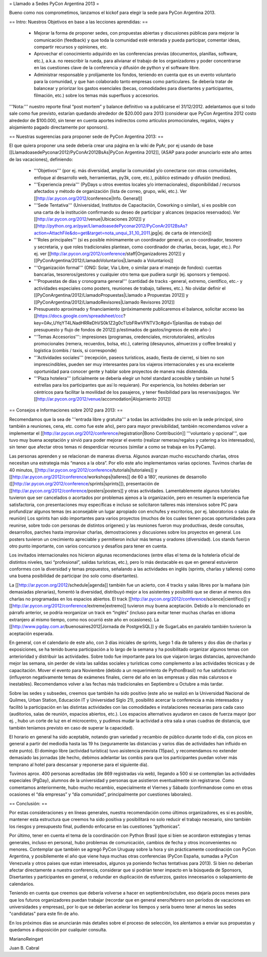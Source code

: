 = Llamado a Sedes PyCon Argentina 2013 =

Bueno como nos comprometimos, lanzamos el kickof para elegir la sede para PyCon Argentina 2013.

== Intro: Nuestros Objetivos en base a las lecciones aprendidas: ==

 * Mejorar la forma de proponer sedes, con propuestas abiertas y discusiones públicas para mejorar la comunicación (feedback) y que toda la comunidad esté enterada y pueda participar, comentar ideas, compartir recursos y opiniones, etc. 
 * Aprovechar el conocimiento adquirido en las conferencias previas (documentos, planillas, software, etc.), a.k.a. no reescribir la rueda, para alivianar el trabajo de los organizadores y poder concentrarse en las cuestiones clave de la conferencia y difusión de python y el software libre.
 * Administrar responsable y prolijamente los fondos, teniendo en cuenta que es un evento voluntario para la comunidad, y que han colaborado tanto empresas como particulares. Se debería tratar de balancear y priorizar los gastos esenciales (becas, comodidades para disertantes y participantes, filmación, etc.) sobre los temas más superfluos y accesorios.

'''Nota:''' nuestro reporte final “post mortem” y balance definitivo va a publicarse el 31/12/2012. adelantamos que si todo sale como fue previsto, estarían quedando alrededor de $20.000 para 2013 (considerar que PyCon Argentina 2012 costo alrededor de $100.000, sin tener en cuenta aportes indirectos como artículos promocionales, regalos, viajes y alojamiento pagado directamente por sponsors).

== Nuestras sugerencias para proponer sede de PyCon Argentina 2013: ==

El que quiera proponer una sede debería crear una página en la wiki de PyAr, por ej usando de base [[LlamadoasedePyconar2012/PyConAr2012BsAs|PyCon Argentina 2012]], (ASAP para poder anunciarlo este año antes de las vacaciones), definiendo:

 * '''Objetivos''' (por ej. más diversidad, ampliar la comunidad y/o conectarse con otras comunidades, enfoque al desarrollo web, herramientas, py3k, core, etc.), público estimado y difusión (medios).
 * '''Experiencia previa''' (PyDays u otros eventos locales y/o internacionales), disponibilidad / recursos afectados y método de organización (lista de correo, grupo, wiki, etc.). Ver [[http://ar.pycon.org/2012/conference|Info. General]]
 * '''Sede Tentativa''' (Universidad, Institutos de Capacitación, Coworking  o similar), si es posible con una carta de la institución confirmando su deseo de participar y alcances (espacios reservados). Ver [[http://ar.pycon.org/2012/venue|Ubicaciones 2012]] y [[http://python.org.ar/pyar/LlamadoasedePyconar2012/PyConAr2012BsAs?action=AttachFile&do=get&target=nota_unqui_31_10_2011.jpg|ej. de carta de intención]]
 * '''Roles principales''' (si es posible mínimamente un coordinador general, un co-coordinador, tesorero y secretaria, y que roles tradicionales plantean, como coordinador de charlas, becas, lugar, etc.). Por ej. ver [[http://ar.pycon.org/2012/conference/staff|Organizadores 2012]] y [[PyConArgentina/2012/LlamadoVoluntarios|Llamado a Voluntarios]]
 * '''Organización formal''' (ONG: Solar, Via Libre, o similar para el manejo de fondos): cuentas bancarias, tesoreros/gestores y cualquier otro tema que pudiera surgir (ej. sponsors y tiempos).
 * '''Propuestas de días y cronograma general''' (cantidad de tracks -general, extremo, científico, etc.- y actividades especiales como posters, reuniones de trabajo, talleres, etc.). No olvidar definir el [[PyConArgentina/2012/LlamadoPropuestas|Llamado a Propuestas 2012]] y [[PyConArgentina/2012/LlamadoRevisores|Llamado Revisores 2012]]
 * Presupuesto aproximado y financiamiento (próximamente publicaremos el balance, solicitar acceso las [[https://docs.google.com/spreadsheet/ccc?key=0Av_UYqYT4LNadHRReDhVS0k1Z2g0cTIzbFRwVFNTV3c#gid=1|planillas de trabajo del presupuesto y flujo de fondos de 2012]] p/estimados de gastos/ingresos de este año-)
 * '''Temas Accesorios''': impresiones (programas, credenciales, microtutoriales), artículos promocionales (remera, recuerdos, bolsa, etc.), catering (desayunos, almuerzos y coffee breaks) y logística (combis / taxis, si corresponde)
 * '''Actividades sociales''' (recepción, paseos turísticos, asado, fiesta de cierre), si bien no son imprescindibles, pueden ser muy interesantes para los viajeros internacionales y es una excelente oportunidad para conocer gente y hablar sobre proyectos de manera más distendida.
 * '''Plaza hotelera''' (oficialmente se debería elegir un hotel standard accesible y también un hotel 5 estrellas para los participantes que así lo requieran). Por experiencia, los hoteles deberían ser céntricos para facilitar la movilidad de los pasajeros, y tener flexibilidad para las reservas/pagos. Ver [[http://ar.pycon.org/2012/venue/accomodation|Alojamiento 2012]]

== Consejos e Informaciones sobre 2012 para 2013: ==

Recomendamos que la sea de '''entrada libre y gratuita''' a todas las actividades (no solo en la sede principal, sino también a reuniones, cena, etc. como fue este año), pero para mayor previsibilidad, también recomendamos volver a implementar el [[http://ar.pycon.org/2012/conference/registration|Bono Contribución]] '''voluntario y opcional''', que tuvo muy buena aceptación y sirvió para poder mejorar el evento (realizar remeras/regalos y catering a los interesados), sin tener que afectar otros temas ni desperdiciar recursos (similar a como se trabaja en los PyCamp).

Las personas aprenden y se relacionan de maneras diversa. Algunos avanzan mucho escuchando charlas, otros necesitan una estrategia más “manos a la obra”. Por ello este año implementamos varias opciones.
Tuvimos charlas de 40 minutos, [[http://ar.pycon.org/2012/conference/tutorials|tutoriales]] y [[http://ar.pycon.org/2012/conference/workshops|talleres]] de 60 a 180’, reuniones de desarrollo ([[http://ar.pycon.org/2012/conference/sprints|sprints]]), presentación de [[http://ar.pycon.org/2012/conference/posters|posters]] y otras actividades.
Lamentablemente algunos tutoriales tuvieron que ser cancelados o acortados por problemas ajenos a la organización, pero en resumen la experiencia fue satisfactoria, con presentaciones muy específicas e incluso se solicitaron talleres más intensivos sobre PC para profundizar algunos temas (es aconsejable un lugar apropiado con enchufes y escritorios, por ej. laboratorios o salas de reunión)
Los sprints han sido importantes para varios proyectos (muchos de los cuales tienen pocas oportunidades para reunirse, sobre todo con personas de distintos orígenes) y las reuniones fueron muy productivas, desde consultas, desarrollos, parches hasta improvisar charlas, demostraciones y discusiones sobre los proyectos en general. 
Los posters tuvieron un crecimiento apreciable y permitieron incluir más temas y oradores (diversidad).
Los stands fueron otro punto importante, con varios concursos y desafíos para tener en cuenta.

Los invitados internacionales nos hicieron algunas recomendaciones (entre ellas el tema de la hotelería oficial de distintos niveles, taxi “profesional”, salidas turísticas, etc.), pero lo más destacable es que en general estuvieron conformes con la diversidad y temas propuestos, señalando a las actividades en inglés (sprints, charlas y talleres) como una buena posibilidad de participar (no solo como disertantes).

La [[http://ar.pycon.org/2012/schedule|agenda]] también fue un acierto, con 4 tracks y salas libres por la mañana (sin demasiadas plenarias), fomentó la diversidad, distribuyó mejor a los asistentes y posibilitó que se dieran al menos dos charlas no programadas en los espacios abiertos. El track [[http://ar.pycon.org/2012/conference/science|científico]] y [[http://ar.pycon.org/2012/conference/extreme|extremo]] tuvieron muy buena aceptación. Debido a lo mencionado en  párrafo anterior, se podría reorganizar un track en “inglés” (incluso para evitar tener muchas charlas en idioma extranjero al mismo tiempo, como nos ocurrió este año en ocasiones). 
La [[http://www.pgday.com.ar/buenosaires2012|Jornada de PostgreSQL]] y de SugarLabs en paralelo también tuvieron la aceptación esperada.

En general, con el calendario de este año, con 3 días iniciales de sprints, luego 1 día de talleres y dos días de charlas y exposiciones, se ha tenido buena participación a lo largo de la semana y ha posibilitado organizar algunos temas con anterioridad y distribuir las actividades. Sobre todo fue importante para los que viajaron largas distancias, aprovechando mejor las semana, sin perder de vista las salidas sociales y turísticas como complemento a las actividades técnicas y de capacitación.
Mover el evento para Noviembre (debido a un requerimiento de PythonBrasil) no fue satisfactorio (influyeron negativamente temas de exámenes finales, cierre del año en las empresas y días más calurosos e inestables). Recomendamos volver a las fechas más tradicionales en Septiembre u Octubre a más tardar.

Sobre las sedes y subsedes, creemos que también ha sido positivo (este año se realizó en la Universidad Nacional de Quilmes, Urban Station, Educación IT y Universidad Siglo 21), posibilitó acercar la conferencia a más interesados y facilitó la participación en las distintas actividades con las comodidades e instalaciones necesarias para cada caso (auditorios, salas de reunión, espacios abiertos, etc.). 
Los espacios alternativos ayudaron en casos de fuerza mayor (por ej. , hubo un corte de luz en el microcentro, y pudimos mudar la actividad a otra sala a unas cuadras de distancia, que también teníamos previsto en caso de superar la capacidad).

El horario en general ha sido aceptable, notando gran variedad y recambio de público durante todo el día, con picos en general a partir del mediodía hasta las 19 hs (seguramente las distancias y varios días de actividades han influido en este punto). El domingo libre (actividad turística) tuvo asistencia prevista (15pax), y recomendamos no extender demasiado las jornadas (de hecho, debimos adelantar las combis para que los participantes puedan volver más temprano al hotel para descansar y reponerse para el siguiente día).

Tuvimos aprox. 400 personas acreditadas (de 869 registradas vía web), llegando a 500 si se contemplan las actividades especiales (PgDay), alumnos de la universidad y personas que asistieron eventualmente sin registrarse. Como comentamos anteriormente, hubo mucho recambio, especialmente el Viernes y Sábado (confirmandose como en otras ocasiones el “día empresas” y “día comunidad”, principalmente por cuestiones laborales).

== Conclusión: ==

Por estas consideraciones y en líneas generales, nuestra recomendación como últimos organizadores, es si es posible, mantener esta estructura que creemos ha sido positiva y posibilitará no solo reducir el trabajo necesario, sino también los riesgos y presupuesto final, pudiendo enfocarse en las cuestiones “pythonicas”.

Por último, tener en cuenta el tema de la coordinación con Python Brasil (que si bien se acordaron estrategias y temas generales, incluso en persona), hubo problemas de comunicación, cambios de fecha y otros inconvenientes no menores. Contemplar que también se agregó PyCon Uruguay sobre la hora y sin prácticamente coordinación con PyCon Argentina, y posibilemente el año que viene haya muchas otras conferencias (PyCon España, sumadas a PyCon Venezuela y otros paises que estan interesados, algunos ya poniendo fechas tentativas para 2013). Si bien no deberían afectar directamente a nuestra conferencia, considerar que si podrían tener impacto en la búsqueda de Sponsors, Disertantes y participantes en general, o redundar en duplicación de esfuerzos, gastos innecesarios o solapamiento de calendarios.

Teniendo en cuenta que creemos que debería volverse a hacer en septiembre/octubre, eso dejaría pocos meses para que los futuros organizadores puedan trabajar (recordar que en general enero/febrero son períodos de vacaciones en universidades y empresas), por lo que se deberían acelerar los tiempos y sería bueno tener al menos las sedes "candidatas" para este fin de año.

En los próximos días se anunciarán más detalles sobre el proceso de selección, los alentamos a enviar sus propuestas y quedamos a disposición por cualquier consulta.


MarianoReingart

Juan B. Cabral
